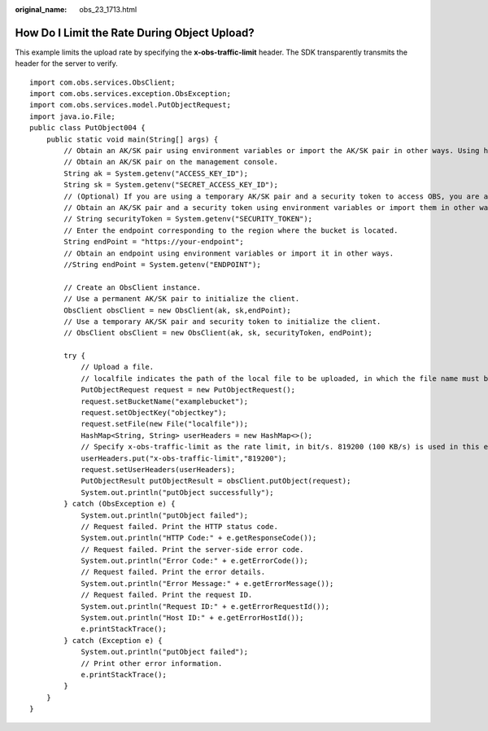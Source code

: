 :original_name: obs_23_1713.html

.. _obs_23_1713:

How Do I Limit the Rate During Object Upload?
=============================================

This example limits the upload rate by specifying the \ **x-obs-traffic-limit**\  header. The SDK transparently transmits the header for the server to verify.

::

   import com.obs.services.ObsClient;
   import com.obs.services.exception.ObsException;
   import com.obs.services.model.PutObjectRequest;
   import java.io.File;
   public class PutObject004 {
       public static void main(String[] args) {
           // Obtain an AK/SK pair using environment variables or import the AK/SK pair in other ways. Using hard coding may result in leakage.
           // Obtain an AK/SK pair on the management console.
           String ak = System.getenv("ACCESS_KEY_ID");
           String sk = System.getenv("SECRET_ACCESS_KEY_ID");
           // (Optional) If you are using a temporary AK/SK pair and a security token to access OBS, you are advised not to use hard coding, which may result in information leakage.
           // Obtain an AK/SK pair and a security token using environment variables or import them in other ways.
           // String securityToken = System.getenv("SECURITY_TOKEN");
           // Enter the endpoint corresponding to the region where the bucket is located.
           String endPoint = "https://your-endpoint";
           // Obtain an endpoint using environment variables or import it in other ways.
           //String endPoint = System.getenv("ENDPOINT");

           // Create an ObsClient instance.
           // Use a permanent AK/SK pair to initialize the client.
           ObsClient obsClient = new ObsClient(ak, sk,endPoint);
           // Use a temporary AK/SK pair and security token to initialize the client.
           // ObsClient obsClient = new ObsClient(ak, sk, securityToken, endPoint);

           try {
               // Upload a file.
               // localfile indicates the path of the local file to be uploaded, in which the file name must be specified.
               PutObjectRequest request = new PutObjectRequest();
               request.setBucketName("examplebucket");
               request.setObjectKey("objectkey");
               request.setFile(new File("localfile"));
               HashMap<String, String> userHeaders = new HashMap<>();
               // Specify x-obs-traffic-limit as the rate limit, in bit/s. 819200 (100 KB/s) is used in this example.
               userHeaders.put("x-obs-traffic-limit","819200");
               request.setUserHeaders(userHeaders);
               PutObjectResult putObjectResult = obsClient.putObject(request);
               System.out.println("putObject successfully");
           } catch (ObsException e) {
               System.out.println("putObject failed");
               // Request failed. Print the HTTP status code.
               System.out.println("HTTP Code:" + e.getResponseCode());
               // Request failed. Print the server-side error code.
               System.out.println("Error Code:" + e.getErrorCode());
               // Request failed. Print the error details.
               System.out.println("Error Message:" + e.getErrorMessage());
               // Request failed. Print the request ID.
               System.out.println("Request ID:" + e.getErrorRequestId());
               System.out.println("Host ID:" + e.getErrorHostId());
               e.printStackTrace();
           } catch (Exception e) {
               System.out.println("putObject failed");
               // Print other error information.
               e.printStackTrace();
           }
       }
   }
